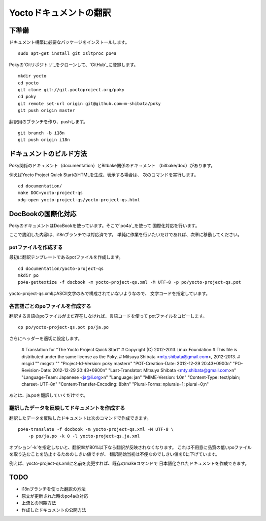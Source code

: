 =======================
Yoctoドキュメントの翻訳
=======================

下準備
======

ドキュメント構築に必要なパッケージをインストールします。 ::

    sudo apt-get install git xsltproc po4a

Pokyの`Gitリポジトリ`_をクローンして、`GitHub`_に登録します。 ::

    mkdir yocto
    cd yocto
    git clone git://git.yoctoproject.org/poky
    cd poky
    git remote set-url origin git@github.com:m-shibata/poky
    git push origin master

.. _Gitリポジトリ: http://git.yoctoproject.org/cgit/cgit.cgi/poky/

.. _GitHub: https://github.com/m-shibata

翻訳用のブランチを作り、pushします。 ::

    git branch -b i18n
    git push origin i18n


ドキュメントのビルド方法
========================

Poky関係のドキュメント（documentation）とBitbake関係のドキュメント
（bitbake/doc）があります。

例えばYocto Project Quick StartのHTMLを生成、表示する場合は、
次のコマンドを実行します。 ::

    cd documentation/
    make DOC=yocto-project-qs
    xdg-open yocto-project-qs/yocto-project-qs.html


DocBookの国際化対応
===================

PokyのドキュメントはDocBookを使っています。そこで`po4a`_を使って
国際化対応を行います。

.. _po4a: http://po4a.alioth.debian.org/man/man7/po4a.7.php

ここで説明した内容は、i18nブランチでは対応済です。
単純に作業を行いたいだけであれば、次章に移動してください。

potファイルを作成する
---------------------

最初に翻訳テンプレートであるpotファイルを作成します。 ::

    cd documentation/yocto-project-qs
    mkdir po
    po4a-gettextize -f docbook -m yocto-project-qs.xml -M UTF-8 -p po/yocto-project-qs.pot

yocto-project-qs.xmlはASCII文字のみで構成されていないようなので、
文字コードを指定しています。


各言語ごとのpoファイルを作成する
--------------------------------

翻訳する言語のpoファイルがまだ存在しなければ、言語コードを使って
potファイルをコピーします。 ::

    cp po/yocto-project-qs.pot po/ja.po

さらにヘッダーを適切に設定します。

    # Translation for "The Yocto Project Quick Start"
    # Copyright (C) 2012-2013 Linux Foundation
    # This file is distributed under the same license as the Poky.
    # Mitsuya Shibata <mty.shibata@gmail.com>, 2012-2013.
    #
    msgid ""
    msgstr ""
    "Project-Id-Version: poky master\n"
    "POT-Creation-Date: 2012-12-29 20:43+0900\n"
    "PO-Revision-Date: 2012-12-29 20:43+0900\n"
    "Last-Translator: Mitsuya Shibata <mty.shibata@gmail.com>\n"
    "Language-Team: Japanese <ja@li.org>\n"
    "Language: ja\n"
    "MIME-Version: 1.0\n"
    "Content-Type: text/plain; charset=UTF-8\n"
    "Content-Transfer-Encoding: 8bit\n"
    "Plural-Forms: nplurals=1; plural=0;\n"

あとは、ja.poを翻訳していくだけです。


翻訳したデータを反映してドキュメントを作成する
----------------------------------------------

翻訳したデータを反映したドキュメントは次のコマンドで作成できます。 ::

    po4a-translate -f docbook -m yocto-project-qs.xml -M UTF-8 \
        -p po/ja.po -k 0 -l yocto-project-qs.ja.xml

オプション`-k`を指定しないと、翻訳率が80%以下なら翻訳が反映されなくなります。
これは不用意に品質の低いpoファイルを取り込むことを防止するためのしきい値ですが、
翻訳開始当初は不便なのでしきい値を0に下げています。

例えば、yocto-project-qs.xmlに名前を変更すれば、既存のmakeコマンドで
日本語化されたドキュメントを作成できます。

TODO
====

* i18nブランチを使った翻訳の方法
* 原文が更新された時のpo4aの対応
* 上流との同期方法
* 作成したドキュメントの公開方法
